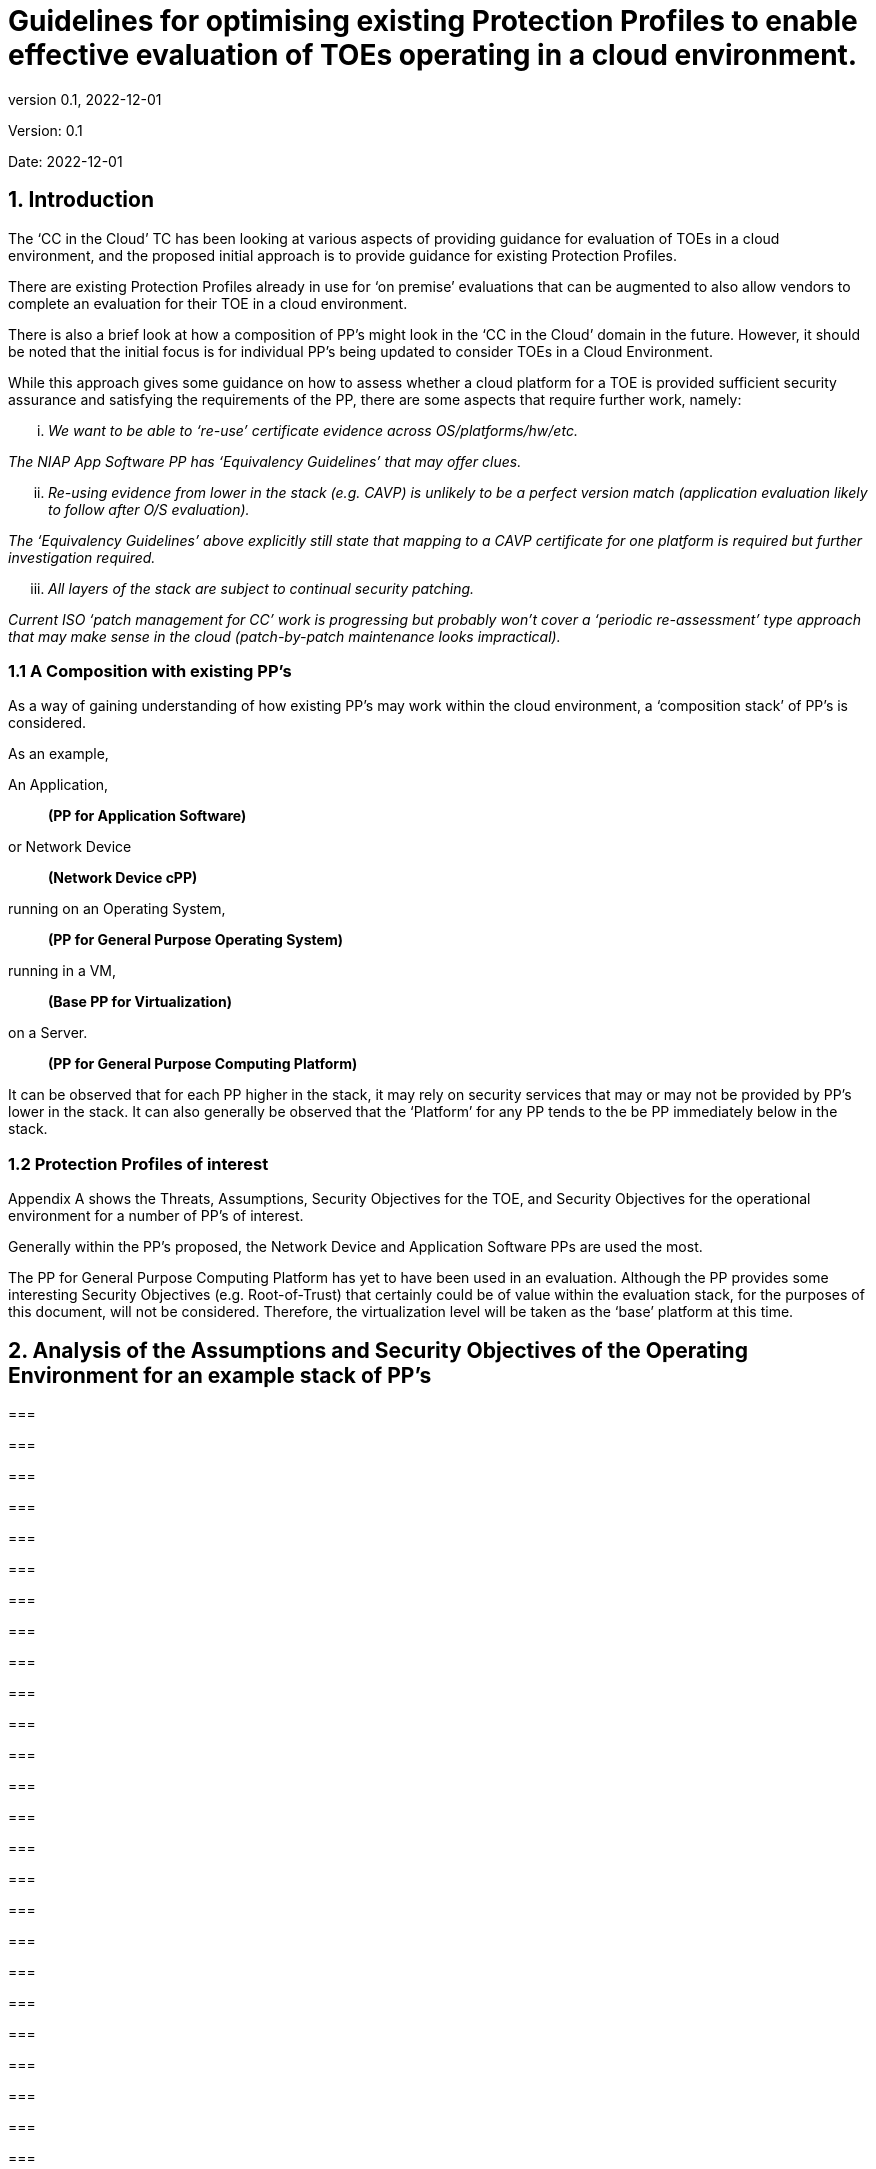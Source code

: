 
= Guidelines for optimising existing Protection Profiles to enable effective evaluation of TOEs operating in a cloud environment.
:showtitle:
:icons: font
:revnumber: 0.1
:revdate: 2022-12-01

:iTC-longname: Common Criteria in the Cloud iTC
:iTC-shortname: CCitC-iTC

[.text-center]
Version: {revnumber}
[.text-center]
Date: {revdate}

== 1. Introduction

The ‘CC in the Cloud’ TC has been looking at various aspects of providing guidance for evaluation of TOEs in a cloud environment, and the proposed initial approach is to provide guidance for existing Protection Profiles.

There are existing Protection Profiles already in use for ‘on premise’ evaluations that can be augmented to also allow vendors to complete an evaluation for their TOE in a cloud environment.

There is also a brief look at how a composition of PP’s might look in the ‘CC in the Cloud’ domain in the future. However, it should be noted that the initial focus is for individual PP’s being updated to consider TOEs in a Cloud Environment.

While this approach gives some guidance on how to assess whether a cloud platform for a TOE is provided sufficient security assurance and satisfying the requirements of the PP, there are some aspects that require further work, namely:

[lowerroman]
. _We want to be able to ‘re-use’ certificate evidence across OS/platforms/hw/etc._

_The NIAP App Software PP has ‘Equivalency Guidelines’ that may offer clues._

[lowerroman, start=2]
. _Re-using evidence from lower in the stack (e.g. CAVP) is unlikely to be a perfect version match (application evaluation likely to follow after O/S evaluation)._


_The ‘Equivalency Guidelines’ above explicitly still state that mapping to a CAVP certificate for one platform is required but further investigation required._


[lowerroman, start=3]
. _All layers of the stack are subject to continual security patching._


_Current ISO ‘patch management for CC’ work is progressing but probably won’t cover a ‘periodic re-assessment’ type approach that may make sense in the cloud (patch-by-patch maintenance looks impractical)._



=== 1.1 A Composition with existing PP’s

As a way of gaining understanding of how existing PP’s may work within the cloud environment, a ‘composition stack’ of PP’s is considered.

As an example,

An Application,
____
*(PP for Application Software)*
____
or Network Device  
____
*(Network Device cPP)*
____
running on an Operating System, 
____
*(PP for General Purpose Operating System)*
____

running in a VM, 
____
*(Base PP for Virtualization)*
____

on a Server.      
____
*(PP for General Purpose Computing Platform)*
____

 

It can be observed that for each PP higher in the stack, it may rely on security services that may or may not be provided by PP’s lower in the stack. It can also generally be observed that the ‘Platform’ for any PP tends to the be PP immediately below in the stack.

 

=== 1.2 Protection Profiles of interest

Appendix A shows the Threats, Assumptions, Security Objectives for the TOE, and Security Objectives for the operational environment for a number of PP’s of interest.

Generally within the PP’s proposed, the Network Device and Application Software PPs are used the most.

The PP for General Purpose Computing Platform has yet to have been used in an evaluation. Although the PP provides some interesting Security Objectives (e.g. Root-of-Trust) that certainly could be of value within the evaluation stack, for the purposes of this document, will not be considered. Therefore, the virtualization level will be taken as the ‘base’ platform at this time.

== 2. Analysis of the Assumptions and Security Objectives of the Operating Environment for an example stack of PP’s

=== 

=== 

=== 

=== 

=== 

=== 

=== 

=== 

=== 

=== 

=== 

=== 

=== 

=== 

=== 

=== 

=== 

=== 

=== 

=== 

=== 

=== 

=== 

=== 

=== 

=== 

=== 

=== 

=== 

=== 

=== 

=== 

=== 

=== 

The assumptions and Security Objectives of the Operating Environment for the three PP’s map in this example map well to each other. There are generally only three categories: Platform Integrity, Proper (Non-Malicious User) and Proper (Trusted) Admin. The virtualization PP considers also Physical Security but this not considered by the other PPs.

In the context of these PP’s, where the assurance level is low (no development security requirements, vulnerability requirements at AVA_VAN.1: public search), the assumptions and Security Objectives of the Operating Environment should be sufficiently satisfied by any suitable basic cloud security certification/approval that covers the environment being used. (e.g. lowest level Fedramp, BSI C5 baseline, ISO27017).

If the General Purpose Computing Platform PP is adopted by vendors for cloud infrastructure, then this could be added to the model since it is a number of additional assumptions around root-of-trust and supply chain security that could provide additional assurance.

== 3. Steps to optimise a PP for TOEs in a cloud environment.

In section 2 specific aspects of the Assumptions and Security Objectives for the Operational Environment were considered to determine whether assumptions made for each PP of interest are consistent and could be satisfied by a cloud environment.

However, a PP comprises of a number of sections and each should be reviewed and updated in order to give directions to ST authors for TOEs in a cloud environment.

Each section in a typical PP should be reviewed:

=== 3.1 Introduction

The introduction typically consists of a brief overview, a list of terms, a description of the TOE Boundary and TOE Platform, and Use Cases.

If not already existing it may be useful to add the following terms for cloud

_\{list of suggested terms}?_

The TOE Boundary and TOE Platform descriptions and associated diagrams should be updated to consider a cloud platform. In particular, the TOE Platform should explicitly mention that a cloud platform is an option for the TOE.

The Use Cases provided should include one for a cloud platform. Any existing text should be confirmed to be consistent with the approach taken for this document.

_\{example text}?_

=== 3.2 Conformance Claims

It is not expected that changes would be required to the Conformance Claims chapter.

=== 3.3 Security Problem Definition

This chapter describes security problems in terms of threats, assumptions and organizational security policies.

It is not expected that a cloud environment will introduce new threats, assumptions or organizational security policies, although the PP writers may wish to consider this or whether existing threats, assumptions and organization security policies should be refined to provide more explanation in the case of cloud.

=== 3.4 Security Objectives

Security Objectives for the TOE map to security functionalities/services of the TOE itself so it is not expected that changes would be required.

As described in Chapter 2 of this document, the Security Objectives of the Operating Environment provide the general requirements that should be satisfied by the cloud environment. It is proposed that the PP should include an appendix as guidance for an evaluator to assess whether the cloud environment for the TOE satisfies the Security Objectives of the Operating Environment of the PP. In the context of the PP’s highlighted, where the assurance level is low (no development security requirements, vulnerability requirements at AVA_VAN.1: public search), the assumptions and Security Objectives of the Operating Environment should be sufficiently satisfied by any suitable basic cloud security certification/approval that covers the environment being used. (e.g. lowest level Fedramp, BSI C5 baseline, ISO27017).

The Security Objectives rationale is not expected to change, unless additional threats, assumptions or security objectives have been added.

=== 3.5 Security Requirements.

It is expected that some additional application notes would be appended to a PP regarding Security Requirements.

Security Functional Requirements should be each considered carefully as to whether there may be dependency on the cloud platform.

For example, Cryptographic Support (FCS) may include cryptographic operations using services of the platform, or random number generation derived from platform entropy sources. Others example would be any SFRs around boot integrity and maybe key destruction.

Security Assurance Requirements.

Classes ASE and ADV are not expected to require change.

Class AGD will be evaluated similarly but the developer must provide guidance both the AGD_PRE and AGD_OPE that work for the cloud platform.

There also may be two scenarios for guidance:

[lowerroman]
. A developer providing guidance for their TOE to be installed and operated in a cloud environment. This may look very similar to the guidance for a typical ‘on-prem’ installation.
. A developer providing guidance for their TOE to be installed and operated on their own cloud environment. In this case the develop may provide installation and operational instructions specific to their cloud platform.

Class ALC changes expected to be minimal and should be resolved with minor adjustments. However, it is likely that care will be required around Flaw remediation and similar ALC aspects (including ALC_TSU_EXT.1.1 Timely Security Updates) as how they would work in a cloud platform.

Class ATE will require some additional application notes required around ‘provide the OS for testing’ for a cloud environment.

Class AVA would not be expected to require significant additional application notes.

=== 3.6 Other considerations

A text search of the term ‘platform’ is likely to highlight areas of a PP that will require modification in order to support evaluations in a Cloud environment (if not already resolved with the activities in sections 3.1-3.6

== 4. Appendix A: Threats, Assumptions and Security Objectives for each PP.

=== 4.1 Protection Profile for General Purpose Computing Platform, Version 1.0

==== 4.1.1 Use Cases +
[USE CASE 1]: Server-Class Platform, Basic

This use case encompasses server-class hardware in a data center. There are no additional physical protections required because the platform is assumed to be protected by the operational environment as indicated by A.PHYSICAL_PROTECTION. The platform is administered through a management controller that accesses the MC through a console or remotely.

This use case adds audit requirements and Administrator authentication requirements to the base mandatory requirements.

For changes to included SFRs, selections, and assignments required for this use case, see G.1 Server-Class Platform, Basic.

==== 4.1.2 Threats

T.PHYSICAL +
T.SIDE_CHANNEL_LEAKAGE +
T.PERSISTENCE +
T.UPDATE_COMPROMISE +
T.SECURITY_FUNCTIONALITY_FAILURE +
T.TENANT_BASED_ATTACK +
T.NETWORK_BASED_ATTACK +
T.UNAUTHORIZED_RECONFIGURATION +
T.UNAUTHORIZED_PLATFORM_ADMINISTRATOR

==== 4.1.3 Assumptions

A.PHYSICAL_PROTECTION +
A.ROT_INTEGRITY +
A.TRUSTED_ADMIN +
A.MFR_ROT +
A.TRUSTED_DEVELOPMENT_AND_BUILD_PROCESSES +
A.SUPPLY_CHAIN_SECURITY +
A.CORRECT_INITIAL_CONFIGURATION +
A.TRUSTED_USERS +
A.REGULAR_UPDATES

==== 4.1.4 Security Objectives for the TOE

O.PHYSICAL_INTEGRITY +
O.ATTACK_DECECTION_AND_RESPONSE +
O.MITIGATE_FUNDAMENTAL_FLAWS +
O.PROTECTED_FIRMWARE +
O.UPDATE_INTEGRITY +
O.STRONG_CRYPTOGRAPHY +
O.SECURITY_FUNCTIONALITY_INTEGRITY +
O.TENANT_SECURITY +
O.TRUSTED_CHANNELS +
O.CONFIGURATION_INTEGRITY +
O.AUTHORIZED_ADMINISTRATOR

==== 

==== 

==== 4.1.5 Security Objectives for the Operational Environment

OE.PHYSICAL_PROTECTION +
OE.SUPPLY_CHAIN +
OE.TRUSTED_ADMIN

=== 4.2 Base PP for Virtualization Version 1.1

==== 4.2.1 Threats

T.DATA_LEAKAGE +
T.UNAUTHORISED_UPDATE +
T.UNAUTHORIZED_MODIFICATION +
T.USER_ERROR +
T.3P_SOFTWARE +
T.VMM_COMPROMISE +
T.PLATFORM_COMPROMISE +
T.UNAUTHORIZED_ACCESS +
T.WEAK_CRYPTO +
T.UNPATCHED_SOFTWARE +
T.MISCONFIGURATION +
T.DENIAL_OF_SERVICE

==== 4.2.2 Assumptions

A.PLATFORM_INTEGRITY +
A.PHYSICAL +
A.TRUSTED_ADMIN +
A.NON_MALICIOUS_USER
 

==== 4.2.3 Security Objectives for the TOE

O.VM_ISOLATION +
O.VMM_INTEGRITY +
O.PLATFORM_INTEGRITY +
O.DOMAIN_INTEGRITY +
O.MANAGEMENT_ACCESS +
O.PATCHED_SOFTWARE +
O.VM_ENTROPY +
O.AUDIT +
O.CORRECTLY_APPLIED_CONFIGURATION +
O.RESOURCE_ALLOCATION



==== 4.2.4 Security Objectives for the Operational Environment

OE.CONFIG +
OE.PHYSICAL +
OE.TRUSTED_ADMIN +
OE.NON_MALICIOUS_USER

=== 4.3 Protection Profile for General Purpose Operating Systems Version 4.3

==== 4.3.1 [USE CASE 3] Cloud Systems

The OS provides a platform for providing cloud services running on physical or virtual hardware. An OS is typically part of offerings identified as Infrastructure as a Service (IaaS), Software as a Service (SaaS), and Platform as a Service (PaaS).

This use case typically involves the use of virtualization technology which should be evaluated against the Protection Profile for Server Virtualization.

==== 4.3.2 Threats

T.NETWORK_ATTACK +
T.NETWORK_EAVESDROP +
T.LOCAL_ATTACK +
T.LIMITED_PHYSICAL_ACCESS

==== 4.3.3 Assumptions

A.PLATFORM +
A.PROPER_USER +
A.PROPER_ADMIN

==== 4.3.4 Security Objectives for the Operational Environment

OE.PLATFORM +
OE.PROPER_USER +
OE.PROPER_ADMIN

=== Protection Profile for Application Software Version 1.4

==== 4.4.1 Threats

T.NETWORK_ATTACK +
T.NETWORK_EAVESDROP +
T.LOCAL_ATTACK +
T. PHYSICAL_ACCESS

==== 4.4.2 Assumptions

A.PLATFORM (+ time clock) +
A.PROPER_USER +
A.PROPER_ADMIN

==== 4.4.3 Security Objectives for the TOE +
O.INTEGRITY +
O.QUALITY +
O.MANAGEMENT +
O.PROTECTED_STORAGE +
O.PROTECTED_COMMS

==== 4.4.4 Security Objectives for the Operational Environment

OE.PLATFORM +
OE.PROPER_USER +
OE.PROPER_ADMIN

